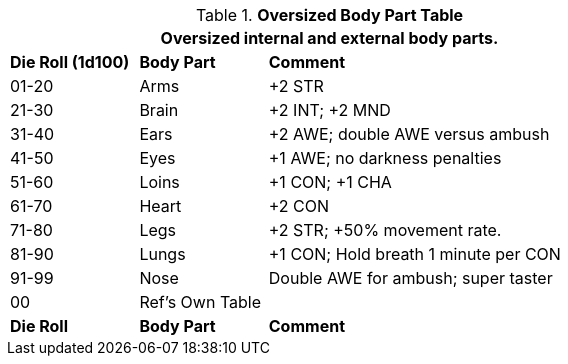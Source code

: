 .*Oversized Body Part Table*
[width="75%",cols="^1,^1,<3",frame="all", stripes="even"]
|===
3+<|Oversized internal and external body parts. 

s|Die Roll (1d100)
s|Body Part
s|Comment

|01-20
|Arms
|+2 STR

|21-30
|Brain
|+2 INT; +2 MND

|31-40
|Ears
|+2 AWE; double AWE versus ambush

|41-50
|Eyes
|+1 AWE; no darkness penalties

|51-60
|Loins
|+1 CON; +1 CHA

|61-70
|Heart
|+2 CON

|71-80
|Legs
|+2 STR; +50% movement rate.

|81-90
|Lungs
|+1 CON; Hold breath 1 minute per CON

|91-99
|Nose
|Double AWE for ambush; super taster

|00
|Ref's Own Table
|

s|Die Roll
s|Body Part
s|Comment


|===
